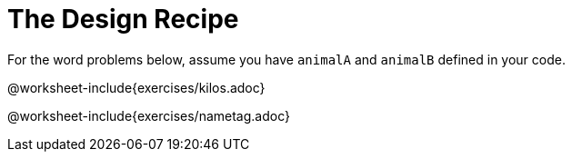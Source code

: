 = The Design Recipe

For the word problems below, assume you have `animalA` and
`animalB` defined in your code.

@worksheet-include{exercises/kilos.adoc}

@worksheet-include{exercises/nametag.adoc}
